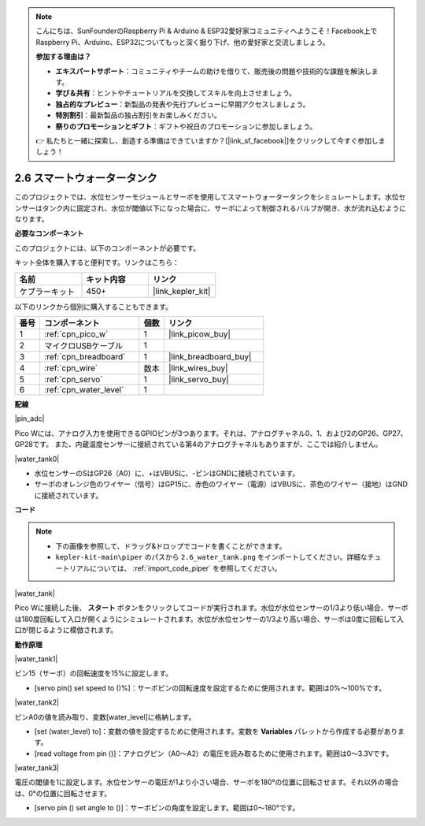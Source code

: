 .. note::

    こんにちは、SunFounderのRaspberry Pi & Arduino & ESP32愛好家コミュニティへようこそ！Facebook上でRaspberry Pi、Arduino、ESP32についてもっと深く掘り下げ、他の愛好家と交流しましょう。

    **参加する理由は？**

    - **エキスパートサポート**：コミュニティやチームの助けを借りて、販売後の問題や技術的な課題を解決します。
    - **学び＆共有**：ヒントやチュートリアルを交換してスキルを向上させましょう。
    - **独占的なプレビュー**：新製品の発表や先行プレビューに早期アクセスしましょう。
    - **特別割引**：最新製品の独占割引をお楽しみください。
    - **祭りのプロモーションとギフト**：ギフトや祝日のプロモーションに参加しましょう。

    👉 私たちと一緒に探索し、創造する準備はできていますか？[|link_sf_facebook|]をクリックして今すぐ参加しましょう！

.. _per_water_tank:

2.6 スマートウォータータンク
=============================

このプロジェクトでは、水位センサーモジュールとサーボを使用してスマートウォータータンクをシミュレートします。水位センサーはタンク内に固定され、水位が閾値以下になった場合に、サーボによって制御されるバルブが開き、水が流れ込むようになります。

**必要なコンポーネント**

このプロジェクトには、以下のコンポーネントが必要です。

キット全体を購入すると便利です。リンクはこちら：

.. list-table::
    :widths: 20 20 20
    :header-rows: 1

    *   - 名前
        - キット内容
        - リンク
    *   - ケプラーキット
        - 450+
        - |link_kepler_kit|

以下のリンクから個別に購入することもできます。

.. list-table::
    :widths: 5 20 5 20
    :header-rows: 1

    *   - 番号
        - コンポーネント
        - 個数
        - リンク
    *   - 1
        - :ref:`cpn_pico_w`
        - 1
        - |link_picow_buy|
    *   - 2
        - マイクロUSBケーブル
        - 1
        - 
    *   - 3
        - :ref:`cpn_breadboard`
        - 1
        - |link_breadboard_buy|
    *   - 4
        - :ref:`cpn_wire`
        - 数本
        - |link_wires_buy|
    *   - 5
        - :ref:`cpn_servo`
        - 1
        - |link_servo_buy|
    *   - 6
        - :ref:`cpn_water_level`
        - 1
        - 

**配線**

|pin_adc|

Pico Wには、アナログ入力を使用できるGPIOピンが3つあります。それは、アナログチャネル0、1、および2のGP26、GP27、GP28です。
また、内蔵温度センサーに接続されている第4のアナログチャネルもありますが、ここでは紹介しません。

|water_tank0|

* 水位センサーのSはGP26（A0）に、+はVBUSに、-ピンはGNDに接続されています。
* サーボのオレンジ色のワイヤー（信号）はGP15に、赤色のワイヤー（電源）はVBUSに、茶色のワイヤー（接地）はGNDに接続されています。

**コード**

.. note::

    * 下の画像を参照して、ドラッグ&ドロップでコードを書くことができます。
    * ``kepler-kit-main\piper`` のパスから ``2.6_water_tank.png`` をインポートしてください。詳細なチュートリアルについては、 :ref:`import_code_piper` を参照してください。

|water_tank|

Pico Wに接続した後、 **スタート** ボタンをクリックしてコードが実行されます。水位が水位センサーの1/3より低い場合、サーボは180度回転して入口が開くようにシミュレートされます。水位が水位センサーの1/3より高い場合、サーボは0度に回転して入口が閉じるように模倣されます。

**動作原理**

|water_tank1|

ピン15（サーボ）の回転速度を15%に設定します。

* [servo pin() set speed to ()%]：サーボピンの回転速度を設定するために使用されます。範囲は0%〜100%です。

|water_tank2|

ピンA0の値を読み取り、変数[water_level]に格納します。

* [set (water_level) to]：変数の値を設定するために使用されます。変数を **Variables** パレットから作成する必要があります。
* [read voltage from pin ()]：アナログピン（A0〜A2）の電圧を読み取るために使用されます。範囲は0〜3.3Vです。

|water_tank3|

電圧の閾値を1に設定します。水位センサーの電圧が1より小さい場合、サーボを180°の位置に回転させます。それ以外の場合は、0°の位置に回転させます。

* [servo pin () set angle to ()]：サーボピンの角度を設定します。範囲は0〜180°です。
